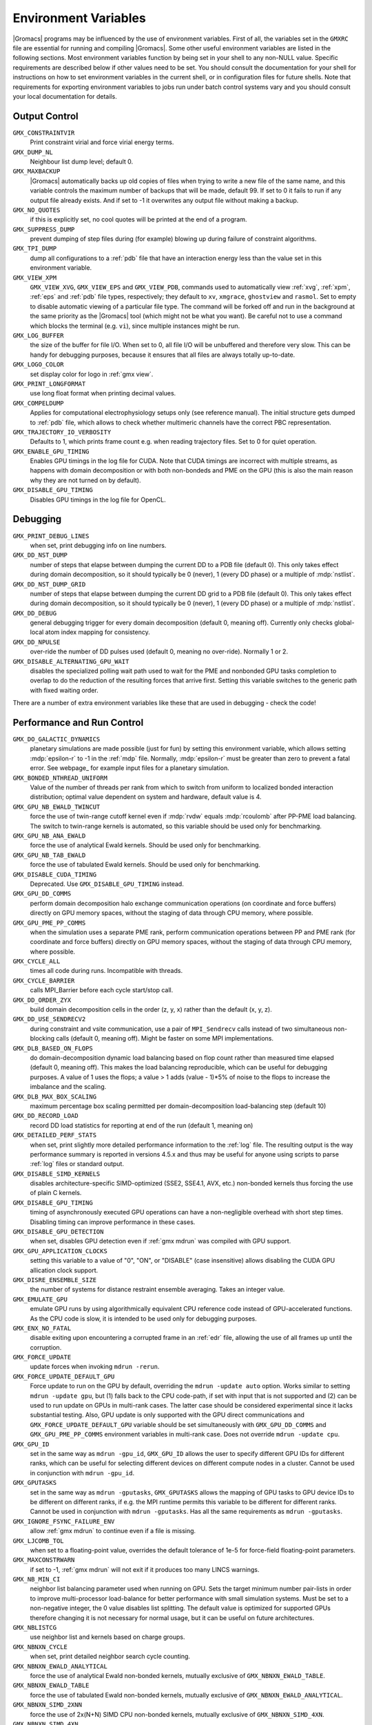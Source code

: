 .. NOTE: Below is a useful bash one-liner to verify whether there are variables in this file
..        no longer present in the code.
.. ( export INPUT_FILE='docs/user-guide/environment-variables.rst' GIT_PAGER="cat "; for s in $(grep '^`'  $INPUT_FILE | sed 's/`//g' | sed 's/,/ /g'); do count=$(git grep $s | grep -v $INPUT_FILE | wc -l); [ $count -eq 0 ] && printf "%-30s%s\n" $s $count; done ; )
.. Another useful one-liner to find undocumentedvariables:
..  ( export INPUT_FILE=docs/user-guide/environment-variables.rst; GIT_PAGER="cat ";   for ss in `for s in $(git grep getenv |  sed 's/.*getenv("\(.*\)".*/\1/' | sort -u  | grep '^[A-Z]'); do [ $(grep $s $INPUT_FILE -c) -eq 0 ] && echo $s; done `; do git grep $ss ; done )

Environment Variables
=====================

|Gromacs| programs may be influenced by the use of
environment variables.  First of all, the variables set in
the ``GMXRC`` file are essential for running and
compiling |Gromacs|. Some other useful environment variables are
listed in the following sections. Most environment variables function
by being set in your shell to any non-NULL value. Specific
requirements are described below if other values need to be set. You
should consult the documentation for your shell for instructions on
how to set environment variables in the current shell, or in configuration
files for future shells. Note that requirements for exporting
environment variables to jobs run under batch control systems vary and
you should consult your local documentation for details.

Output Control
--------------
``GMX_CONSTRAINTVIR``
        Print constraint virial and force virial energy terms.

``GMX_DUMP_NL``
        Neighbour list dump level; default 0.

``GMX_MAXBACKUP``
        |Gromacs| automatically backs up old
        copies of files when trying to write a new file of the same
        name, and this variable controls the maximum number of
        backups that will be made, default 99. If set to 0 it fails to
        run if any output file already exists. And if set to -1 it
        overwrites any output file without making a backup.

``GMX_NO_QUOTES``
        if this is explicitly set, no cool quotes
        will be printed at the end of a program.

``GMX_SUPPRESS_DUMP``
        prevent dumping of step files during
        (for example) blowing up during failure of constraint
        algorithms.

``GMX_TPI_DUMP``
        dump all configurations to a :ref:`pdb`
        file that have an interaction energy less than the value set
        in this environment variable.

``GMX_VIEW_XPM``
        ``GMX_VIEW_XVG``, ``GMX_VIEW_EPS`` and ``GMX_VIEW_PDB``, commands used to
        automatically view :ref:`xvg`, :ref:`xpm`, :ref:`eps`
        and :ref:`pdb` file types, respectively; they default to ``xv``, ``xmgrace``,
        ``ghostview`` and ``rasmol``. Set to empty to disable
        automatic viewing of a particular file type. The command will
        be forked off and run in the background at the same priority
        as the |Gromacs| tool (which might not be what you want).
        Be careful not to use a command which blocks the terminal
        (e.g. ``vi``), since multiple instances might be run.

``GMX_LOG_BUFFER``
        the size of the buffer for file I/O. When set
        to 0, all file I/O will be unbuffered and therefore very slow.
        This can be handy for debugging purposes, because it ensures
        that all files are always totally up-to-date.

``GMX_LOGO_COLOR``
        set display color for logo in :ref:`gmx view`.

``GMX_PRINT_LONGFORMAT``
        use long float format when printing
        decimal values.

``GMX_COMPELDUMP``
        Applies for computational electrophysiology setups
        only (see reference manual). The initial structure gets dumped to
        :ref:`pdb` file, which allows to check whether multimeric channels have
        the correct PBC representation.

``GMX_TRAJECTORY_IO_VERBOSITY``
        Defaults to 1, which prints frame count e.g. when reading trajectory
        files. Set to 0 for quiet operation.

``GMX_ENABLE_GPU_TIMING``
        Enables GPU timings in the log file for CUDA. Note that CUDA timings
        are incorrect with multiple streams, as happens with domain
        decomposition or with both non-bondeds and PME on the GPU (this is
        also the main reason why they are not turned on by default).

``GMX_DISABLE_GPU_TIMING``
        Disables GPU timings in the log file for OpenCL.

Debugging
---------
``GMX_PRINT_DEBUG_LINES``
        when set, print debugging info on line numbers.

``GMX_DD_NST_DUMP``
        number of steps that elapse between dumping
        the current DD to a PDB file (default 0). This only takes effect
        during domain decomposition, so it should typically be
        0 (never), 1 (every DD phase) or a multiple of :mdp:`nstlist`.

``GMX_DD_NST_DUMP_GRID``
        number of steps that elapse between dumping
        the current DD grid to a PDB file (default 0). This only takes effect
        during domain decomposition, so it should typically be
        0 (never), 1 (every DD phase) or a multiple of :mdp:`nstlist`.

``GMX_DD_DEBUG``
        general debugging trigger for every domain
        decomposition (default 0, meaning off). Currently only checks
        global-local atom index mapping for consistency.

``GMX_DD_NPULSE``
        over-ride the number of DD pulses used
        (default 0, meaning no over-ride). Normally 1 or 2.

``GMX_DISABLE_ALTERNATING_GPU_WAIT``
        disables the specialized polling wait path used to wait for the PME and nonbonded
        GPU tasks completion to overlap to do the reduction of the resulting forces that
        arrive first. Setting this variable switches to the generic path with fixed waiting
        order.

There are a number of extra environment variables like these
that are used in debugging - check the code!

Performance and Run Control
---------------------------
``GMX_DO_GALACTIC_DYNAMICS``
        planetary simulations are made possible (just for fun) by setting
        this environment variable, which allows setting :mdp:`epsilon-r` to -1 in the :ref:`mdp`
        file. Normally, :mdp:`epsilon-r` must be greater than zero to prevent a fatal error.
        See webpage_ for example input files for a planetary simulation.

``GMX_BONDED_NTHREAD_UNIFORM``
        Value of the number of threads per rank from which to switch from uniform
        to localized bonded interaction distribution; optimal value dependent on
        system and hardware, default value is 4.

``GMX_GPU_NB_EWALD_TWINCUT``
        force the use of twin-range cutoff kernel even if :mdp:`rvdw` equals
        :mdp:`rcoulomb` after PP-PME load balancing. The switch to twin-range kernels is automated,
        so this variable should be used only for benchmarking.

``GMX_GPU_NB_ANA_EWALD``
        force the use of analytical Ewald kernels. Should be used only for benchmarking.

``GMX_GPU_NB_TAB_EWALD``
        force the use of tabulated Ewald kernels. Should be used only for benchmarking.

``GMX_DISABLE_CUDA_TIMING``
        Deprecated. Use ``GMX_DISABLE_GPU_TIMING`` instead.

``GMX_GPU_DD_COMMS``
        perform domain decomposition halo exchange communication operations (on coordinate and force buffers)
        directly on GPU memory spaces, without the staging of data through CPU memory, where possible.

``GMX_GPU_PME_PP_COMMS``
        when the simulation uses a separate PME rank, perform communication operations between PP and PME rank
        (for coordinate and force buffers) directly on GPU memory spaces, without the staging of data through CPU
        memory, where possible. 

``GMX_CYCLE_ALL``
        times all code during runs.  Incompatible with threads.

``GMX_CYCLE_BARRIER``
        calls MPI_Barrier before each cycle start/stop call.

``GMX_DD_ORDER_ZYX``
        build domain decomposition cells in the order
        (z, y, x) rather than the default (x, y, z).

``GMX_DD_USE_SENDRECV2``
        during constraint and vsite communication, use a pair
        of ``MPI_Sendrecv`` calls instead of two simultaneous non-blocking calls
        (default 0, meaning off). Might be faster on some MPI implementations.

``GMX_DLB_BASED_ON_FLOPS``
        do domain-decomposition dynamic load balancing based on flop count rather than
        measured time elapsed (default 0, meaning off).
        This makes the load balancing reproducible, which can be useful for debugging purposes.
        A value of 1 uses the flops; a value > 1 adds (value - 1)*5% of noise to the flops to increase the imbalance and the scaling.

``GMX_DLB_MAX_BOX_SCALING``
        maximum percentage box scaling permitted per domain-decomposition
        load-balancing step (default 10)

``GMX_DD_RECORD_LOAD``
        record DD load statistics for reporting at end of the run (default 1, meaning on)

``GMX_DETAILED_PERF_STATS``
        when set, print slightly more detailed performance information
        to the :ref:`log` file. The resulting output is the way performance summary is reported in versions
        4.5.x and thus may be useful for anyone using scripts to parse :ref:`log` files or standard output.

``GMX_DISABLE_SIMD_KERNELS``
        disables architecture-specific SIMD-optimized (SSE2, SSE4.1, AVX, etc.)
        non-bonded kernels thus forcing the use of plain C kernels.

``GMX_DISABLE_GPU_TIMING``
        timing of asynchronously executed GPU operations can have a
        non-negligible overhead with short step times. Disabling timing can improve performance in these cases.

``GMX_DISABLE_GPU_DETECTION``
        when set, disables GPU detection even if :ref:`gmx mdrun` was compiled
        with GPU support.

``GMX_GPU_APPLICATION_CLOCKS``
        setting this variable to a value of "0", "ON", or "DISABLE" (case insensitive)
        allows disabling the CUDA GPU allication clock support.

``GMX_DISRE_ENSEMBLE_SIZE``
        the number of systems for distance restraint ensemble
        averaging. Takes an integer value.

``GMX_EMULATE_GPU``
        emulate GPU runs by using algorithmically equivalent CPU reference code instead of
        GPU-accelerated functions. As the CPU code is slow, it is intended to be used only for debugging purposes.

``GMX_ENX_NO_FATAL``
        disable exiting upon encountering a corrupted frame in an :ref:`edr`
        file, allowing the use of all frames up until the corruption.

``GMX_FORCE_UPDATE``
        update forces when invoking ``mdrun -rerun``.

``GMX_FORCE_UPDATE_DEFAULT_GPU``
        Force update to run on the GPU by default, overriding the ``mdrun -update auto`` option. Works similar to setting
        ``mdrun -update gpu``, but (1) falls back to the CPU code-path, if set with input that is not supported and
        (2) can be used to run update on GPUs in multi-rank cases. The latter case should be
        considered experimental since it lacks substantial testing. Also, GPU update is only supported with the GPU direct
        communications and ``GMX_FORCE_UPDATE_DEFAULT_GPU`` variable should be set simultaneously with ``GMX_GPU_DD_COMMS``
        and ``GMX_GPU_PME_PP_COMMS`` environment variables in multi-rank case. Does not override ``mdrun -update cpu``.

``GMX_GPU_ID``
        set in the same way as ``mdrun -gpu_id``, ``GMX_GPU_ID``
        allows the user to specify different GPU IDs for different ranks, which can be useful for selecting different
        devices on different compute nodes in a cluster.  Cannot be used in conjunction with ``mdrun -gpu_id``.

``GMX_GPUTASKS``
        set in the same way as ``mdrun -gputasks``, ``GMX_GPUTASKS`` allows the mapping
        of GPU tasks to GPU device IDs to be different on different ranks, if e.g. the MPI
        runtime permits this variable to be different for different ranks. Cannot be used
        in conjunction with ``mdrun -gputasks``. Has all the same requirements as ``mdrun -gputasks``.

``GMX_IGNORE_FSYNC_FAILURE_ENV``
        allow :ref:`gmx mdrun` to continue even if
        a file is missing.

``GMX_LJCOMB_TOL``
        when set to a floating-point value, overrides the default tolerance of
        1e-5 for force-field floating-point parameters.

``GMX_MAXCONSTRWARN``
        if set to -1, :ref:`gmx mdrun` will
        not exit if it produces too many LINCS warnings.

``GMX_NB_MIN_CI``
        neighbor list balancing parameter used when running on GPU. Sets the
        target minimum number pair-lists in order to improve multi-processor load-balance for better
        performance with small simulation systems. Must be set to a non-negative integer,
        the 0 value disables list splitting.
        The default value is optimized for supported GPUs
        therefore changing it is not necessary for normal usage, but it can be useful on future architectures.

``GMX_NBLISTCG``
        use neighbor list and kernels based on charge groups.

``GMX_NBNXN_CYCLE``
        when set, print detailed neighbor search cycle counting.

``GMX_NBNXN_EWALD_ANALYTICAL``
        force the use of analytical Ewald non-bonded kernels,
        mutually exclusive of ``GMX_NBNXN_EWALD_TABLE``.

``GMX_NBNXN_EWALD_TABLE``
        force the use of tabulated Ewald non-bonded kernels,
        mutually exclusive of ``GMX_NBNXN_EWALD_ANALYTICAL``.

``GMX_NBNXN_SIMD_2XNN``
        force the use of 2x(N+N) SIMD CPU non-bonded kernels,
        mutually exclusive of ``GMX_NBNXN_SIMD_4XN``.

``GMX_NBNXN_SIMD_4XN``
        force the use of 4xN SIMD CPU non-bonded kernels,
        mutually exclusive of ``GMX_NBNXN_SIMD_2XNN``.

``GMX_NOOPTIMIZEDKERNELS``
        deprecated, use ``GMX_DISABLE_SIMD_KERNELS`` instead.

``GMX_NO_CART_REORDER``
        used in initializing domain decomposition communicators. Rank reordering
        is default, but can be switched off with this environment variable.

``GMX_NO_LJ_COMB_RULE``
        force the use of LJ paremeter lookup instead of using combination rules
        in the non-bonded kernels.

``GMX_NO_INT``, ``GMX_NO_TERM``, ``GMX_NO_USR1``
        disable signal handlers for SIGINT,
        SIGTERM, and SIGUSR1, respectively.

``GMX_NO_NODECOMM``
        do not use separate inter- and intra-node communicators.

``GMX_NO_NONBONDED``
        skip non-bonded calculations; can be used to estimate the possible
        performance gain from adding a GPU accelerator to the current hardware setup -- assuming that this is
        fast enough to complete the non-bonded calculations while the CPU does bonded force and PME computation.
        Freezing the particles will be required to stop the system blowing up.

``GMX_PULL_PARTICIPATE_ALL``
        disable the default heuristic for when to use a separate pull MPI communicator (at >=32 ranks).

``GMX_NOPREDICT``
        shell positions are not predicted.

``GMX_NO_UPDATEGROUPS``
        turns off update groups. May allow for a decomposition of more
        domains for small systems at the cost of communication during update.

``GMX_NSCELL_NCG``
        the ideal number of charge groups per neighbor searching grid cell is hard-coded
        to a value of 10. Setting this environment variable to any other integer value overrides this hard-coded
        value.

``GMX_PME_NUM_THREADS``
        set the number of OpenMP or PME threads; overrides the default set by
        :ref:`gmx mdrun`; can be used instead of the ``-npme`` command line option,
        also useful to set heterogeneous per-process/-node thread count.

``GMX_PME_P3M``
        use P3M-optimized influence function instead of smooth PME B-spline interpolation.

``GMX_PME_THREAD_DIVISION``
        PME thread division in the format "x y z" for all three dimensions. The
        sum of the threads in each dimension must equal the total number of PME threads (set in
        :envvar:`GMX_PME_NTHREADS`).

``GMX_PMEONEDD``
        if the number of domain decomposition cells is set to 1 for both x and y,
        decompose PME in one dimension.

``GMX_REQUIRE_SHELL_INIT``
        require that shell positions are initiated.

``GMX_REQUIRE_TABLES``
        require the use of tabulated Coulombic
        and van der Waals interactions.

``GMX_TPIC_MASSES``
        should contain multiple masses used for test particle insertion into a cavity.
        The center of mass of the last atoms is used for insertion into the cavity.

``GMX_USE_GRAPH``
        use graph for bonded interactions.

``GMX_VERLET_BUFFER_RES``
        resolution of buffer size in Verlet cutoff scheme.  The default value is
        0.001, but can be overridden with this environment variable.

``HWLOC_XMLFILE``
        Not strictly a |Gromacs| environment variable, but on large machines
        the hwloc detection can take a few seconds if you have lots of MPI processes.
        If you run the hwloc command :command:`lstopo out.xml` and set this environment
        variable to point to the location of this file, the hwloc library will use
        the cached information instead, which can be faster.

``MPIRUN``
        the ``mpirun`` command used by :ref:`gmx tune_pme`.

``MDRUN``
        the :ref:`gmx mdrun` command used by :ref:`gmx tune_pme`.

``GMX_DISABLE_DYNAMICPRUNING``
        disables dynamic pair-list pruning. Note that :ref:`gmx mdrun` will
        still tune nstlist to the optimal value picked assuming dynamic pruning. Thus
        for good performance the -nstlist option should be used.

``GMX_NSTLIST_DYNAMICPRUNING``
        overrides the dynamic pair-list pruning interval chosen heuristically
        by mdrun. Values should be between the pruning frequency value
        (1 for CPU and 2 for GPU) and :mdp:`nstlist` ``- 1``.

``GMX_USE_TREEREDUCE``
        use tree reduction for nbnxn force reduction. Potentially faster for large number of
        OpenMP threads (if memory locality is important).

.. _opencl-management:

OpenCL management
-----------------
Currently, several environment variables exist that help customize some aspects
of the OpenCL_ version of |Gromacs|. They are mostly related to the runtime
compilation of OpenCL kernels, but they are also used in device selection.

``GMX_OCL_NOGENCACHE``
        If set, disable caching for OpenCL kernel builds. Caching is
        normally useful so that future runs can re-use the compiled
        kernels from previous runs. Currently, caching is always
        disabled, until we solve concurrency issues.

``GMX_OCL_GENCACHE``
        Enable OpenCL binary caching. Only intended to be used for
        development and (expert) testing as neither concurrency
        nor cache invalidation is implemented safely!

``GMX_OCL_NOFASTGEN``
        If set, generate and compile all algorithm flavors, otherwise
        only the flavor required for the simulation is generated and
        compiled.

``GMX_OCL_DISABLE_FASTMATH``
        Prevents the use of ``-cl-fast-relaxed-math`` compiler option.

``GMX_OCL_DUMP_LOG``
        If defined, the OpenCL build log is always written to the
        mdrun log file. Otherwise, the build log is written to the
        log file only when an error occurs.

``GMX_OCL_VERBOSE``
        If defined, it enables verbose mode for OpenCL kernel build.
        Currently available only for NVIDIA GPUs. See ``GMX_OCL_DUMP_LOG``
        for details about how to obtain the OpenCL build log.

``GMX_OCL_DUMP_INTERM_FILES``

        If defined, intermediate language code corresponding to the
        OpenCL build process is saved to file. Caching has to be
        turned off in order for this option to take effect (see
        ``GMX_OCL_NOGENCACHE``).

            - NVIDIA GPUs: PTX code is saved in the current directory
	      with the name ``device_name.ptx``
	    - AMD GPUs: ``.IL/.ISA`` files will be created for each OpenCL
              kernel built.  For details about where these files are
              created check AMD documentation for ``-save-temps`` compiler
              option.

``GMX_OCL_DEBUG``
        Use in conjunction with ``OCL_FORCE_CPU`` or with an AMD device.
        It adds the debug flag to the compiler options (-g).

``GMX_OCL_NOOPT``
        Disable optimisations. Adds the option ``cl-opt-disable`` to the
        compiler options.

``GMX_OCL_FORCE_CPU``
        Force the selection of a CPU device instead of a GPU.  This
        exists only for debugging purposes. Do not expect |Gromacs| to
        function properly with this option on, it is solely for the
        simplicity of stepping in a kernel and see what is happening.

``GMX_OCL_DISABLE_I_PREFETCH``
        Disables i-atom data (type or LJ parameter) prefetch allowing
        testing.

``GMX_OCL_ENABLE_I_PREFETCH``
        Enables i-atom data (type or LJ parameter) prefetch allowing
        testing on platforms where this behavior is not default.

``GMX_OCL_FILE_PATH``
        Use this parameter to force |Gromacs| to load the OpenCL
        kernels from a custom location. Use it only if you want to
        override |Gromacs| default behavior, or if you want to test
        your own kernels.

``GMX_OCL_DISABLE_COMPATIBILITY_CHECK``
        Disables the hardware compatibility check. Useful for developers
        and allows testing the OpenCL kernels on non-supported platforms
        (like Intel iGPUs) without source code modification.

``GMX_OCL_SHOW_DIAGNOSTICS``
        Use Intel OpenCL extension to show additional runtime performance
        diagnostics.

Analysis and Core Functions
---------------------------

``DSSP``
        used by :ref:`gmx do_dssp` to point to the ``dssp``
        executable (not just its path).

``GMX_DIPOLE_SPACING``
        spacing used by :ref:`gmx dipoles`.

``GMX_MAXRESRENUM``
        sets the maximum number of residues to be renumbered by
        :ref:`gmx grompp`. A value of -1 indicates all residues should be renumbered.

``GMX_NO_FFRTP_TER_RENAME``
        Some force fields (like AMBER) use specific names for N- and C-
        terminal residues (NXXX and CXXX) as :ref:`rtp` entries that are normally renamed. Setting
        this environment variable disables this renaming.

``GMX_PATH_GZIP``
        ``gunzip`` executable, used by :ref:`gmx wham`.

``GMX_FONT``
        name of X11 font used by :ref:`gmx view`.

``GMXTIMEUNIT``
        the time unit used in output files, can be
        anything in fs, ps, ns, us, ms, s, m or h.

``MULTIPROT``
        name of the ``multiprot`` executable, used by the
        contributed program ``do_multiprot``.

``NCPUS``
        number of CPUs to be used for Gaussian QM calculation

``GMX_TOTAL``
        name of the ``total`` executable used by the contributed
        ``do_shift`` program.

``GMX_ENER_VERBOSE``
        make :ref:`gmx energy` and :ref:`gmx eneconv`
        loud and noisy.

``VMD_PLUGIN_PATH``
        where to find VMD plug-ins. Needed to be
        able to read file formats recognized only by a VMD plug-in.

``VMDDIR``
        base path of VMD installation.

``GMX_USE_XMGR``
        sets viewer to ``xmgr`` (deprecated) instead of ``xmgrace``.

